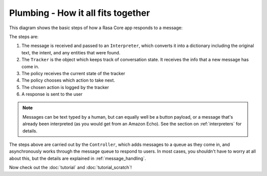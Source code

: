 .. _plumbing:

Plumbing - How it all fits together
===================================


This diagram shows the basic steps of how a Rasa Core app responds to a message:

.. image:: _static/images/intro_1.png

The steps are: 

1. The message is received and passed to an ``Interpreter``, which converts it into a dictionary
   including the original text, the intent, and any entities that were found.
2. The ``Tracker`` is the object which keeps track of conversation state. 
   It receives the info that a new message has come in.
3. The policy receives the current state of the tracker
4. The policy chooses which action to take next.
5. The chosen action is logged by the tracker
6. A response is sent to the user


.. note:: Messages can be text typed by a human, but can equally well be a button payload, or a message that's already been interpreted (as you would get from an Amazon Echo). See the section on :ref:`interpreters` for details.

The steps above are carried out by the ``Controller``, which adds messages to a queue as they come in,
and asynchronously works through the message queue to respond to users.
In most cases, you shouldn't have to worry at all about this, but the details are explained in :ref:`message_handling`.



Now check out the :doc:`tutorial` and :doc:`tutorial_scratch`!